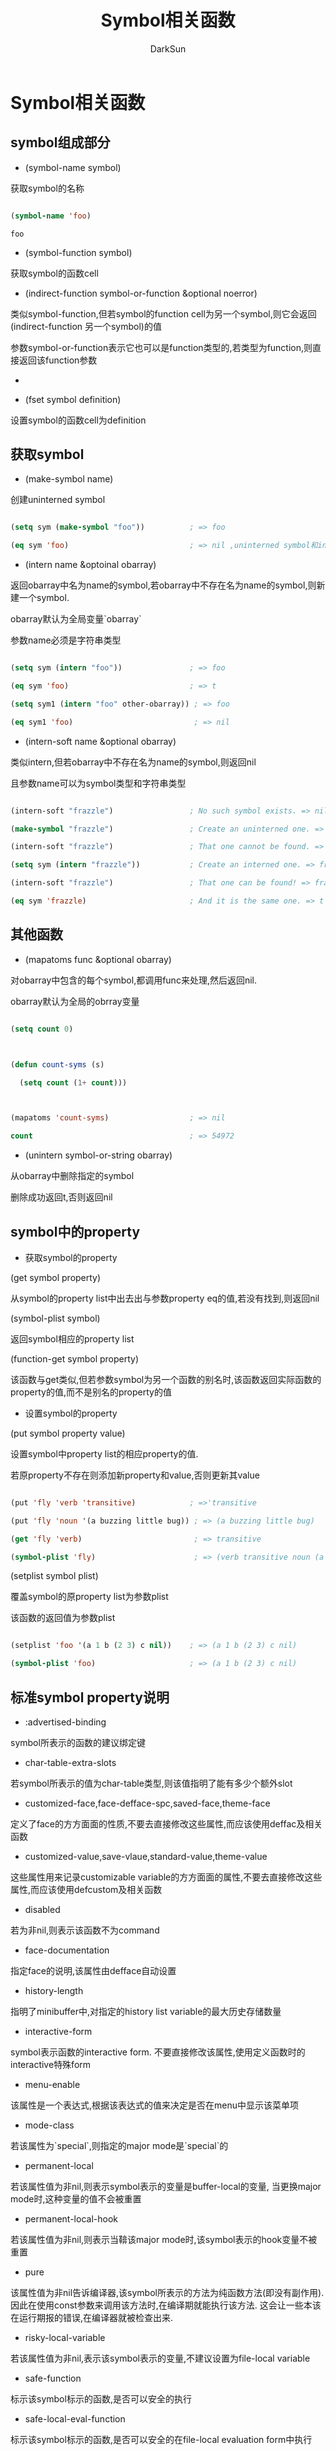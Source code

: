 #+TITLE: Symbol相关函数
#+AUTHOR: DarkSun

* 目录                                                    :TOC_4_gh:noexport:
- [[#symbol相关函数][Symbol相关函数]]
  - [[#symbol组成部分][symbol组成部分]]
  - [[#获取symbol][获取symbol]]
  - [[#其他函数][其他函数]]
  - [[#symbol中的property][symbol中的property]]
  - [[#标准symbol-property说明][标准symbol property说明]]

* Symbol相关函数

** symbol组成部分

   * (symbol-name symbol)

   获取symbol的名称

   #+BEGIN_SRC emacs-lisp

     (symbol-name 'foo)

   #+END_SRC



   #+RESULTS:

   : foo



   * (symbol-function symbol)

   获取symbol的函数cell



   * (indirect-function symbol-or-function &optional noerror)

   类似symbol-function,但若symbol的function cell为另一个symbol,则它会返回(indirect-function 另一个symbol)的值



   参数symbol-or-function表示它也可以是function类型的,若类型为function,则直接返回该function参数



   *



   * (fset symbol definition)

   设置symbol的函数cell为definition

** 获取symbol

   * (make-symbol name)

   创建uninterned symbol



   #+BEGIN_SRC emacs-lisp

     (setq sym (make-symbol "foo"))          ; => foo

     (eq sym 'foo)                           ; => nil ,uninterned symbol和interned symbol是不一样的

   #+END_SRC



   * (intern name &optoinal obarray)

   返回obarray中名为name的symbol,若obarray中不存在名为name的symbol,则新建一个symbol.



   obarray默认为全局变量`obarray`



   参数name必须是字符串类型

   #+BEGIN_SRC emacs-lisp

     (setq sym (intern "foo"))               ; => foo

     (eq sym 'foo)                           ; => t

     (setq sym1 (intern "foo" other-obarray)) ; => foo

     (eq sym1 'foo)                           ; => nil

   #+END_SRC



   * (intern-soft name &optional obarray)

   类似intern,但若obarray中不存在名为name的symbol,则返回nil



   且参数name可以为symbol类型和字符串类型



   #+BEGIN_SRC emacs-lisp

     (intern-soft "frazzle")                 ; No such symbol exists. => nil

     (make-symbol "frazzle")                 ; Create an uninterned one. => frazzle

     (intern-soft "frazzle")                 ; That one cannot be found. => nil

     (setq sym (intern "frazzle"))           ; Create an interned one. => frazzle

     (intern-soft "frazzle")                 ; That one can be found! => frazzle

     (eq sym 'frazzle)                       ; And it is the same one. => t

   #+END_SRC



** 其他函数

   * (mapatoms func &optional obarray)

   对obarray中包含的每个symbol,都调用func来处理,然后返回nil.



   obarray默认为全局的obrray变量

   #+BEGIN_SRC emacs-lisp

     (setq count 0)



     (defun count-syms (s)

       (setq count (1+ count)))



     (mapatoms 'count-syms)                  ; => nil

     count                                   ; => 54972

   #+END_SRC



   * (unintern symbol-or-string obarray)

   从obarray中删除指定的symbol



   删除成功返回t,否则返回nil



** symbol中的property

   * 获取symbol的property



   (get symbol property)



   从symbol的property list中出去出与参数property eq的值,若没有找到,则返回nil



   (symbol-plist symbol)



   返回symbol相应的property list



   (function-get symbol property)

   该函数与get类似,但若参数symbol为另一个函数的别名时,该函数返回实际函数的property的值,而不是别名的property的值



   * 设置symbol的property

   (put symbol property value)



   设置symbol中property list的相应property的值.



   若原property不存在则添加新property和value,否则更新其value



   #+BEGIN_SRC emacs-lisp

     (put 'fly 'verb 'transitive)            ; =>'transitive

     (put 'fly 'noun '(a buzzing little bug)) ; => (a buzzing little bug)

     (get 'fly 'verb)                         ; => transitive

     (symbol-plist 'fly)                      ; => (verb transitive noun (a buzzing little bug))

   #+END_SRC



   (setplist symbol plist)



   覆盖symbol的原property list为参数plist



   该函数的返回值为参数plist



   #+BEGIN_SRC emacs-lisp

     (setplist 'foo '(a 1 b (2 3) c nil))    ; => (a 1 b (2 3) c nil)

     (symbol-plist 'foo)                     ; => (a 1 b (2 3) c nil)

   #+END_SRC



** 标准symbol property说明

   * :advertised-binding

   symbol所表示的函数的建议绑定键



   * char-table-extra-slots

   若symbol所表示的值为char-table类型,则该值指明了能有多少个额外slot



   * customized-face,face-defface-spc,saved-face,theme-face

   定义了face的方方面面的性质,不要去直接修改这些属性,而应该使用deffac及相关函数



   * customized-value,save-vlaue,standard-value,theme-value

   这些属性用来记录customizable variable的方方面面的属性,不要去直接修改这些属性,而应该使用defcustom及相关函数



   * disabled

   若为非nil,则表示该函数不为command



   * face-documentation

   指定face的说明,该属性由defface自动设置



   * history-length

   指明了minibuffer中,对指定的history list variable的最大历史存储数量



   * interactive-form

   symbol表示函数的interactive form. 不要直接修改该属性,使用定义函数时的interactive特殊form



   * menu-enable

   该属性是一个表达式,根据该表达式的值来决定是否在menu中显示该菜单项



   * mode-class

   若该属性为`special`,则指定的major mode是`special`的



   * permanent-local

   若该属性值为非nil,则表示symbol表示的变量是buffer-local的变量, 当更换major mode时,这种变量的值不会被重置



   * permanent-local-hook

   若该属性值为非nil,则表示当鞥该major mode时,该symbol表示的hook变量不被重置



   * pure

   该属性值为非nil告诉编译器,该symbol所表示的方法为纯函数方法(即没有副作用). 因此在使用const参数来调用该方法时,在编译期就能执行该方法. 这会让一些本该在运行期报的错误,在编译器就被检查出来.



   * risky-local-variable

   若该属性值为非nil,表示该symbol表示的变量,不建议设置为file-local variable



   * safe-function

   标示该symbol标示的函数,是否可以安全的执行



   * safe-local-eval-function

   标示该symbol标示的函数,是否可以安全的在file-local evaluation form中执行



   * safe-local-variable

   该属性值应该是一个函数,该函数用来决定该symbol表示的变量是否为safe file-local的



   * side-effect-free

   非nil表示symbol表示的函数无副作用,该属性用来决定函数的安全性和字节编译优化, *不要尝试手工修改它*



   * variable-documentation

   该属性为指定变量的说明
